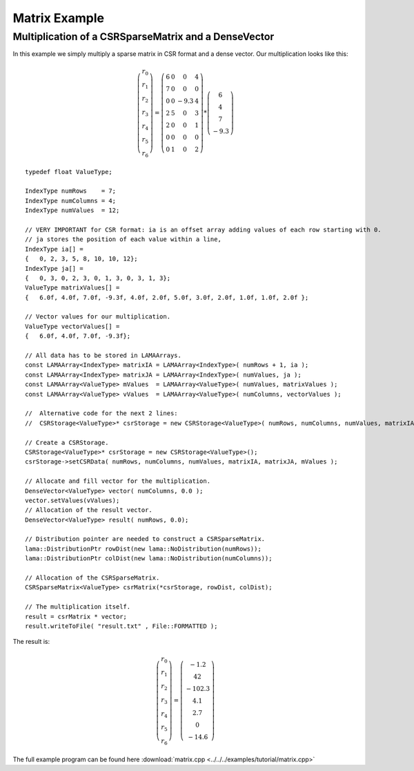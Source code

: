 Matrix Example
==============

Multiplication of a CSRSparseMatrix and a DenseVector
-----------------------------------------------------

In this example we simply multiply a sparse matrix in CSR format and a dense vector.
Our multiplication looks like this:   

.. math::
  \left(\begin{matrix} r_0 \\
    r_1 \\
    r_2 \\
    r_3 \\
    r_4 \\
    r_5 \\
    r_6 \end{matrix}\right) =
  \left(\begin{matrix} 6 & 0  & 0 & 4 \\
    7 & 0 & 0 & 0 \\
    0 & 0 & -9.3 & 4 \\
    2 & 5 & 0 & 3 \\
    2 & 0 & 0 & 1 \\
    0 & 0 & 0 & 0 \\
    0 & 1 & 0 & 2 \end{matrix}\right) *
  \left(\begin{matrix} 6 \\
    4 \\
    7 \\
    -9.3 \end{matrix}\right)
    
::

	typedef float ValueType;
	
	IndexType numRows    = 7;
	IndexType numColumns = 4;
	IndexType numValues  = 12;
	
	// VERY IMPORTANT for CSR format: ia is an offset array adding values of each row starting with 0.
	// ja stores the position of each value within a line,
	IndexType ia[] =
	{   0, 2, 3, 5, 8, 10, 10, 12};
	IndexType ja[] =
	{   0, 3, 0, 2, 3, 0, 1, 3, 0, 3, 1, 3};
	ValueType matrixValues[] =
	{   6.0f, 4.0f, 7.0f, -9.3f, 4.0f, 2.0f, 5.0f, 3.0f, 2.0f, 1.0f, 1.0f, 2.0f };
	
	// Vector values for our multiplication.
	ValueType vectorValues[] =
	{   6.0f, 4.0f, 7.0f, -9.3f};
	
	// All data has to be stored in LAMAArrays.
	const LAMAArray<IndexType> matrixIA = LAMAArray<IndexType>( numRows + 1, ia );
	const LAMAArray<IndexType> matrixJA = LAMAArray<IndexType>( numValues, ja );
	const LAMAArray<ValueType> mValues  = LAMAArray<ValueType>( numValues, matrixValues );
	const LAMAArray<ValueType> vValues  = LAMAArray<ValueType>( numColumns, vectorValues );
	
	//  Alternative code for the next 2 lines:
	//  CSRStorage<ValueType>* csrStorage = new CSRStorage<ValueType>( numRows, numColumns, numValues, matrixIA, matrixJA, matrixValues );
	
	// Create a CSRStorage.
	CSRStorage<ValueType>* csrStorage = new CSRStorage<ValueType>();
	csrStorage->setCSRData( numRows, numColumns, numValues, matrixIA, matrixJA, mValues );
	
	// Allocate and fill vector for the multiplication.
	DenseVector<ValueType> vector( numColumns, 0.0 );
	vector.setValues(vValues);
	// Allocation of the result vector.
	DenseVector<ValueType> result( numRows, 0.0);
	
	// Distribution pointer are needed to construct a CSRSparseMatrix.
	lama::DistributionPtr rowDist(new lama::NoDistribution(numRows));
	lama::DistributionPtr colDist(new lama::NoDistribution(numColumns));
	
	// Allocation of the CSRSparseMatrix.
	CSRSparseMatrix<ValueType> csrMatrix(*csrStorage, rowDist, colDist);
	
	// The multiplication itself.
	result = csrMatrix * vector;
	result.writeToFile( "result.txt" , File::FORMATTED );
	
The result is:

.. math::
  \left(\begin{matrix} r_0 \\
    r_1 \\
    r_2 \\
    r_3 \\
    r_4 \\
    r_5 \\
    r_6 \end{matrix}\right) = 
  \left(\begin{matrix} -1.2 \\
    42 \\
    -102.3 \\
    4.1 \\
    2.7 \\
    0 \\
    -14.6 \end{matrix}\right)    
    
The full example program can be found here :download:`matrix.cpp <../../../examples/tutorial/matrix.cpp>`
	